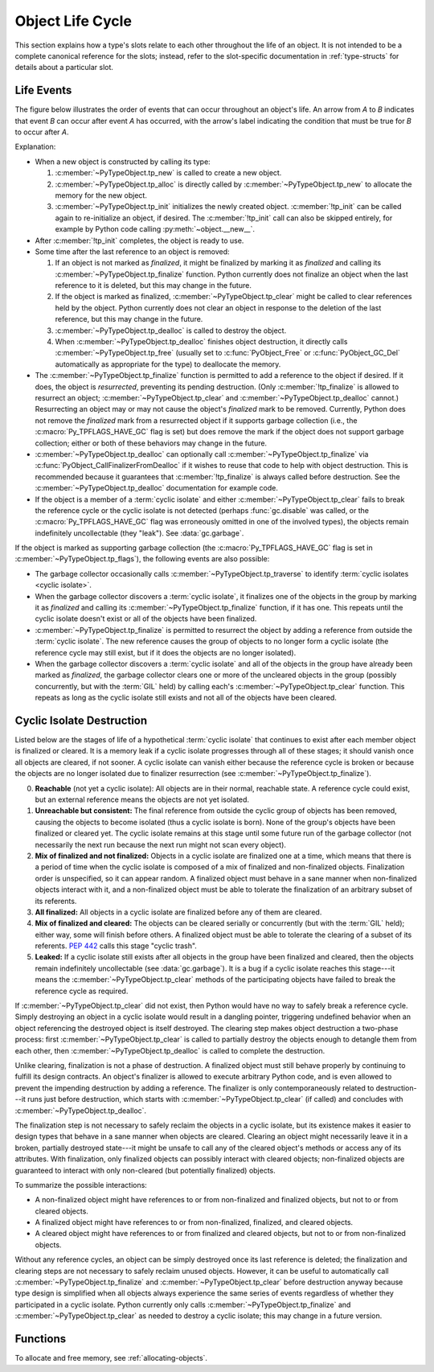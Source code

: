 .. highlight:: c

.. _life-cycle:

Object Life Cycle
=================

This section explains how a type's slots relate to each other throughout the
life of an object.  It is not intended to be a complete canonical reference for
the slots; instead, refer to the slot-specific documentation in
:ref:`type-structs` for details about a particular slot.


Life Events
-----------

The figure below illustrates the order of events that can occur throughout an
object's life.  An arrow from *A* to *B* indicates that event *B* can occur
after event *A* has occurred, with the arrow's label indicating the condition
that must be true for *B* to occur after *A*.

.. only:: html and not epub

   .. raw:: html

      <style type="text/css">

   .. raw:: html
      :file: lifecycle.dot.css

   .. raw:: html

      </style>

   .. raw:: html
      :file: lifecycle.dot.svg

   .. raw:: html

      <script>
          (() => {
              const g = document.getElementById('life_events_graph');
              const title = g.querySelector(':scope > title');
              title.id = 'life-events-graph-title';
              const svg = g.closest('svg');
              svg.role = 'img';
              svg.setAttribute('aria-describedby',
                               'life-events-graph-description');
              svg.setAttribute('aria-labelledby', 'life-events-graph-title');
          })();
      </script>

.. only:: epub or not (html or latex)

   .. image:: lifecycle.dot.svg
      :align: center
      :class: invert-in-dark-mode
      :alt: Diagram showing events in an object's life.  Explained in detail
            below.

.. only:: latex

   .. image:: lifecycle.dot.pdf
      :align: center
      :class: invert-in-dark-mode
      :alt: Diagram showing events in an object's life.  Explained in detail
            below.

.. container::
   :name: life-events-graph-description

   Explanation:

   * When a new object is constructed by calling its type:

     #. :c:member:`~PyTypeObject.tp_new` is called to create a new object.
     #. :c:member:`~PyTypeObject.tp_alloc` is directly called by
        :c:member:`~PyTypeObject.tp_new` to allocate the memory for the new
        object.
     #. :c:member:`~PyTypeObject.tp_init` initializes the newly created object.
        :c:member:`!tp_init` can be called again to re-initialize an object, if
        desired. The :c:member:`!tp_init` call can also be skipped entirely,
        for example by Python code calling :py:meth:`~object.__new__`.

   * After :c:member:`!tp_init` completes, the object is ready to use.
   * Some time after the last reference to an object is removed:

     #. If an object is not marked as *finalized*, it might be finalized by
        marking it as *finalized* and calling its
        :c:member:`~PyTypeObject.tp_finalize` function.  Python currently does
        not finalize an object when the last reference to it is deleted, but
        this may change in the future.
     #. If the object is marked as finalized,
        :c:member:`~PyTypeObject.tp_clear` might be called to clear references
        held by the object.  Python currently does not clear an object in
        response to the deletion of the last reference, but this may change in
        the future.
     #. :c:member:`~PyTypeObject.tp_dealloc` is called to destroy the object.
     #. When :c:member:`~PyTypeObject.tp_dealloc` finishes object destruction,
        it directly calls :c:member:`~PyTypeObject.tp_free` (usually set to
        :c:func:`PyObject_Free` or :c:func:`PyObject_GC_Del` automatically as
        appropriate for the type) to deallocate the memory.

   * The :c:member:`~PyTypeObject.tp_finalize` function is permitted to add a
     reference to the object if desired.  If it does, the object is
     *resurrected*, preventing its pending destruction.  (Only
     :c:member:`!tp_finalize` is allowed to resurrect an object;
     :c:member:`~PyTypeObject.tp_clear` and
     :c:member:`~PyTypeObject.tp_dealloc` cannot.)  Resurrecting an object may
     or may not cause the object's *finalized* mark to be removed.  Currently,
     Python does not remove the *finalized* mark from a resurrected object if
     it supports garbage collection (i.e., the :c:macro:`Py_TPFLAGS_HAVE_GC`
     flag is set) but does remove the mark if the object does not support
     garbage collection; either or both of these behaviors may change in the
     future.
   * :c:member:`~PyTypeObject.tp_dealloc` can optionally call
     :c:member:`~PyTypeObject.tp_finalize` via
     :c:func:`PyObject_CallFinalizerFromDealloc` if it wishes to reuse that
     code to help with object destruction.  This is recommended because it
     guarantees that :c:member:`!tp_finalize` is always called before
     destruction.  See the :c:member:`~PyTypeObject.tp_dealloc` documentation
     for example code.
   * If the object is a member of a :term:`cyclic isolate` and either
     :c:member:`~PyTypeObject.tp_clear` fails to break the reference cycle or
     the cyclic isolate is not detected (perhaps :func:`gc.disable` was called,
     or the :c:macro:`Py_TPFLAGS_HAVE_GC` flag was erroneously omitted in one
     of the involved types), the objects remain indefinitely uncollectable
     (they "leak").  See :data:`gc.garbage`.

   If the object is marked as supporting garbage collection (the
   :c:macro:`Py_TPFLAGS_HAVE_GC` flag is set in
   :c:member:`~PyTypeObject.tp_flags`), the following events are also possible:

   * The garbage collector occasionally calls
     :c:member:`~PyTypeObject.tp_traverse` to identify :term:`cyclic isolates
     <cyclic isolate>`.
   * When the garbage collector discovers a :term:`cyclic isolate`, it
     finalizes one of the objects in the group by marking it as *finalized* and
     calling its :c:member:`~PyTypeObject.tp_finalize` function, if it has one.
     This repeats until the cyclic isolate doesn't exist or all of the objects
     have been finalized.
   * :c:member:`~PyTypeObject.tp_finalize` is permitted to resurrect the object
     by adding a reference from outside the :term:`cyclic isolate`.  The new
     reference causes the group of objects to no longer form a cyclic isolate
     (the reference cycle may still exist, but if it does the objects are no
     longer isolated).
   * When the garbage collector discovers a :term:`cyclic isolate` and all of
     the objects in the group have already been marked as *finalized*, the
     garbage collector clears one or more of the uncleared objects in the group
     (possibly concurrently, but with the :term:`GIL` held) by calling each's
     :c:member:`~PyTypeObject.tp_clear` function.  This repeats as long as the
     cyclic isolate still exists and not all of the objects have been cleared.


Cyclic Isolate Destruction
--------------------------

Listed below are the stages of life of a hypothetical :term:`cyclic isolate`
that continues to exist after each member object is finalized or cleared.  It
is a memory leak if a cyclic isolate progresses through all of these stages; it should
vanish once all objects are cleared, if not sooner.  A cyclic isolate can
vanish either because the reference cycle is broken or because the objects are
no longer isolated due to finalizer resurrection (see
:c:member:`~PyTypeObject.tp_finalize`).

0. **Reachable** (not yet a cyclic isolate): All objects are in their normal,
   reachable state.  A reference cycle could exist, but an external reference
   means the objects are not yet isolated.
#. **Unreachable but consistent:** The final reference from outside the cyclic
   group of objects has been removed, causing the objects to become isolated
   (thus a cyclic isolate is born).  None of the group's objects have been
   finalized or cleared yet.  The cyclic isolate remains at this stage until
   some future run of the garbage collector (not necessarily the next run
   because the next run might not scan every object).
#. **Mix of finalized and not finalized:** Objects in a cyclic isolate are
   finalized one at a time, which means that there is a period of time when the
   cyclic isolate is composed of a mix of finalized and non-finalized objects.
   Finalization order is unspecified, so it can appear random.  A finalized
   object must behave in a sane manner when non-finalized objects interact with
   it, and a non-finalized object must be able to tolerate the finalization of
   an arbitrary subset of its referents.
#. **All finalized:** All objects in a cyclic isolate are finalized before any
   of them are cleared.
#. **Mix of finalized and cleared:** The objects can be cleared serially or
   concurrently (but with the :term:`GIL` held); either way, some will finish
   before others.  A finalized object must be able to tolerate the clearing of
   a subset of its referents.  :pep:`442` calls this stage "cyclic trash".
#. **Leaked:** If a cyclic isolate still exists after all objects in the group
   have been finalized and cleared, then the objects remain indefinitely
   uncollectable (see :data:`gc.garbage`).  It is a bug if a cyclic isolate
   reaches this stage---it means the :c:member:`~PyTypeObject.tp_clear` methods
   of the participating objects have failed to break the reference cycle as
   required.

If :c:member:`~PyTypeObject.tp_clear` did not exist, then Python would have no
way to safely break a reference cycle.  Simply destroying an object in a cyclic
isolate would result in a dangling pointer, triggering undefined behavior when
an object referencing the destroyed object is itself destroyed.  The clearing
step makes object destruction a two-phase process: first
:c:member:`~PyTypeObject.tp_clear` is called to partially destroy the objects
enough to detangle them from each other, then
:c:member:`~PyTypeObject.tp_dealloc` is called to complete the destruction.

Unlike clearing, finalization is not a phase of destruction.  A finalized
object must still behave properly by continuing to fulfill its design
contracts.  An object's finalizer is allowed to execute arbitrary Python code,
and is even allowed to prevent the impending destruction by adding a reference.
The finalizer is only contemporaneously related to destruction---it runs just
before destruction, which starts with :c:member:`~PyTypeObject.tp_clear` (if
called) and concludes with :c:member:`~PyTypeObject.tp_dealloc`.

The finalization step is not necessary to safely reclaim the objects in a
cyclic isolate, but its existence makes it easier to design types that behave
in a sane manner when objects are cleared.  Clearing an object might
necessarily leave it in a broken, partially destroyed state---it might be
unsafe to call any of the cleared object's methods or access any of its
attributes.  With finalization, only finalized objects can possibly interact
with cleared objects; non-finalized objects are guaranteed to interact with
only non-cleared (but potentially finalized) objects.

To summarize the possible interactions:

* A non-finalized object might have references to or from non-finalized and
  finalized objects, but not to or from cleared objects.
* A finalized object might have references to or from non-finalized, finalized,
  and cleared objects.
* A cleared object might have references to or from finalized and cleared
  objects, but not to or from non-finalized objects.

Without any reference cycles, an object can be simply destroyed once its last
reference is deleted; the finalization and clearing steps are not necessary to
safely reclaim unused objects.  However, it can be useful to automatically call
:c:member:`~PyTypeObject.tp_finalize` and :c:member:`~PyTypeObject.tp_clear`
before destruction anyway because type design is simplified when all objects
always experience the same series of events regardless of whether they
participated in a cyclic isolate.  Python currently only calls
:c:member:`~PyTypeObject.tp_finalize` and :c:member:`~PyTypeObject.tp_clear` as
needed to destroy a cyclic isolate; this may change in a future version.


Functions
---------

To allocate and free memory, see :ref:`allocating-objects`.


.. c:function:: void PyObject_CallFinalizer(PyObject *op)

   Finalizes the object as described in :c:member:`~PyTypeObject.tp_finalize`.
   Call this function (or :c:func:`PyObject_CallFinalizerFromDealloc`) instead
   of calling :c:member:`~PyTypeObject.tp_finalize` directly because this
   function may deduplicate multiple calls to :c:member:`!tp_finalize`.
   Currently, calls are only deduplicated if the type supports garbage
   collection (i.e., the :c:macro:`Py_TPFLAGS_HAVE_GC` flag is set); this may
   change in the future.


.. c:function:: int PyObject_CallFinalizerFromDealloc(PyObject *op)

   Same as :c:func:`PyObject_CallFinalizer` but meant to be called at the
   beginning of the object's destructor (:c:member:`~PyTypeObject.tp_dealloc`).
   There must not be any references to the object.  If the object's finalizer
   resurrects the object, this function returns -1; no further destruction
   should happen.  Otherwise, this function returns 0 and destruction can
   continue normally.

   .. seealso::

      :c:member:`~PyTypeObject.tp_dealloc` for example code.

